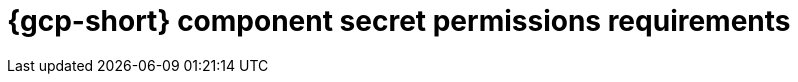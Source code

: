 // Module included in the following assemblies:
//
// * authentication/managing_cloud_provider_credentials/cco-short-term-creds.adoc

:_mod-docs-content-type: REFERENCE
[id="cco-short-term-creds-component-permissions-gcp_{context}"]
= {gcp-short} component secret permissions requirements

//This topic is a placeholder for when {gcp-short} role granularity can bbe documented